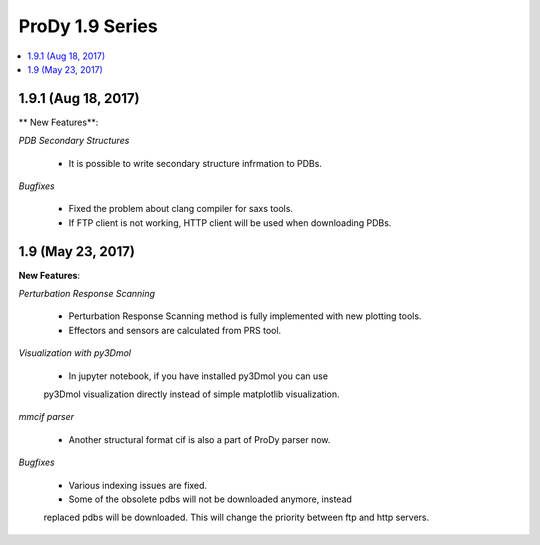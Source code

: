 ProDy 1.9 Series
===============================================================================

.. contents::
   :local:

1.9.1 (Aug 18, 2017)
------------------------------------------------------------------------------

** New Features**:

*PDB Secondary Structures*

  * It is possible to write secondary structure infrmation to PDBs. 

*Bugfixes*

  * Fixed the problem about clang compiler for saxs tools.

  * If FTP client is not working, HTTP client will be used when downloading PDBs.

1.9 (May 23, 2017)
-------------------------------------------------------------------------------

**New Features**:

*Perturbation Response Scanning*

  * Perturbation Response Scanning method is fully implemented with 
    new plotting tools. 

  * Effectors and sensors are calculated from PRS tool. 

*Visualization with py3Dmol*

  * In jupyter notebook, if you have installed py3Dmol you can use
  py3Dmol visualization directly instead of simple matplotlib 
  visualization. 

*mmcif parser*

  * Another structural format cif is also a part of ProDy parser now. 

*Bugfixes*

  * Various indexing issues are fixed. 

  * Some of the obsolete pdbs will not be downloaded anymore, instead
  replaced pdbs will be downloaded. This will change the priority 
  between ftp and http servers.  


